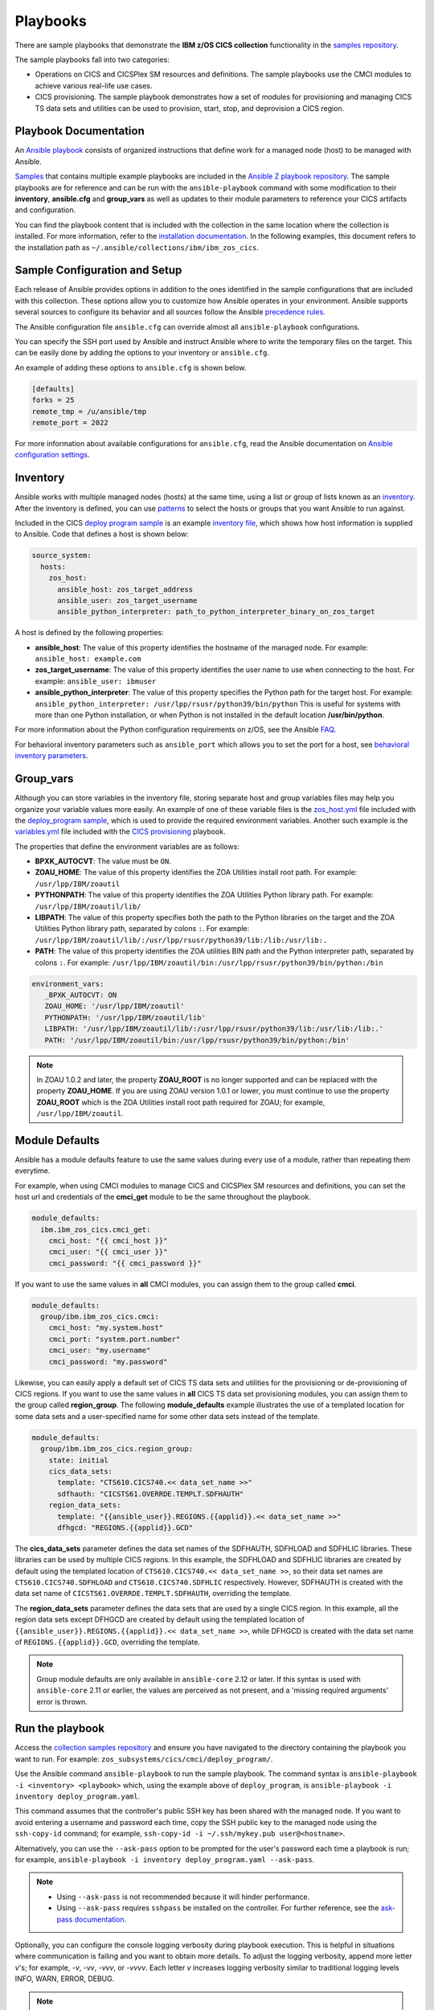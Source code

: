 .. ...............................................................................
.. © Copyright IBM Corporation 2020,2023                                         .
.. Apache License, Version 2.0 (see https://opensource.org/licenses/Apache-2.0)  .
.. ...............................................................................

Playbooks
=========

There are sample playbooks that demonstrate the **IBM z/OS CICS collection**
functionality in the `samples repository`_.

The sample playbooks fall into two categories:

- Operations on CICS and CICSPlex SM resources and definitions. The sample playbooks use the CMCI modules to achieve various real-life use cases.
- CICS provisioning. The sample playbook demonstrates how a set of modules for provisioning and managing CICS TS data sets and utilities can be used to provision, start, stop, and deprovision a CICS region.

.. _samples repository:
   https://github.com/IBM/z_ansible_collections_samples



Playbook Documentation
----------------------

An `Ansible playbook`_ consists of organized instructions that define work for
a managed node (host) to be managed with Ansible.

`Samples`_ that contains multiple example playbooks are included in the
`Ansible Z playbook repository`_. The sample playbooks are for reference and can be run
with the ``ansible-playbook`` command with some modification to their **inventory**,
**ansible.cfg** and **group_vars** as well as updates to their module parameters
to reference your CICS artifacts and configuration.

You can find the playbook content that is included with the collection in the
same location where the collection is installed. For more information, refer to
the `installation documentation`_. In the following examples, this document
refers to the installation path as ``~/.ansible/collections/ibm/ibm_zos_cics``.


.. _Ansible playbook:
   https://docs.ansible.com/ansible/latest/user_guide/playbooks_intro.html#playbooks-intro
.. _Samples:
   https://github.com/IBM/z_ansible_collections_samples/tree/main/zos_subsystems/cics
.. _Ansible Z playbook repository:
   https://github.com/IBM/z_ansible_collections_samples
.. _installation documentation:
   installation.html



Sample Configuration and Setup
------------------------------
Each release of Ansible provides options in addition to the ones identified in
the sample configurations that are included with this collection. These options
allow you to customize how Ansible operates in your environment. Ansible
supports several sources to configure its behavior and all sources follow the
Ansible `precedence rules`_.

The Ansible configuration file ``ansible.cfg`` can override almost all
``ansible-playbook`` configurations.

You can specify the SSH port used by Ansible and instruct Ansible where to
write the temporary files on the target. This can be easily done by adding the
options to your inventory or ``ansible.cfg``.

An example of adding these options to ``ansible.cfg`` is shown below.

.. code-block:: yaml

   [defaults]
   forks = 25
   remote_tmp = /u/ansible/tmp
   remote_port = 2022

For more information about available configurations for ``ansible.cfg``, read
the Ansible documentation on `Ansible configuration settings`_.

.. _Ansible configuration settings:
   https://docs.ansible.com/ansible/latest/reference_appendices/config.html#ansible-configuration-settings-locations
.. _precedence rules:
   https://docs.ansible.com/ansible/latest/reference_appendices/general_precedence.html#general-precedence-rules



Inventory
---------

Ansible works with multiple managed nodes (hosts) at the same time, using a
list or group of lists known as an `inventory`_. After the inventory is defined,
you can use `patterns`_ to select the hosts or groups that you want Ansible to
run against.

Included in the CICS `deploy program sample`_ is an example `inventory file`_,
which shows how host information is supplied to Ansible. Code that defines a host
is shown below:

.. code-block:: yaml

   source_system:
     hosts:
       zos_host:
         ansible_host: zos_target_address
         ansible_user: zos_target_username
         ansible_python_interpreter: path_to_python_interpreter_binary_on_zos_target

A host is defined by the following properties:

- **ansible_host**: The value of this property identifies the hostname of the managed node. For example: ``ansible_host: example.com``
- **zos_target_username**: The value of this property identifies the user name to use when connecting to the host. For example: ``ansible_user: ibmuser``
- **ansible_python_interpreter**: The value of this property specifies the Python path for the target host. For example: ``ansible_python_interpreter: /usr/lpp/rsusr/python39/bin/python``
  This is useful for systems with more than one Python installation, or when Python is not installed in the default location **/usr/bin/python**.

For more information about the Python configuration requirements on z/OS, see the Ansible `FAQ`_.

For behavioral inventory parameters such as ``ansible_port`` which allows you to set the port for a host, see `behavioral inventory parameters`_.

.. _inventory:
   https://docs.ansible.com/ansible/latest/user_guide/intro_inventory.html
.. _patterns:
   https://docs.ansible.com/ansible/latest/user_guide/intro_patterns.html#intro-patterns
.. _deploy program sample:
   https://github.com/IBM/z_ansible_collections_samples/blob/main/zos_subsystems/cics/cmci/deploy_program
.. _inventory file:
   https://github.com/IBM/z_ansible_collections_samples/blob/main/zos_subsystems/cics/cmci/deploy_program/inventory.yml
.. _FAQ:
   https://docs.ansible.com/ansible/latest/reference_appendices/faq.html#running-on-z-os
.. _behavioral inventory parameters:
   https://docs.ansible.com/ansible/latest/user_guide/intro_inventory.html#connecting-to-hosts-behavioral-inventory-parameters



Group_vars
----------

Although you can store variables in the inventory file, storing separate host
and group variables files may help you organize your variable values more
easily. An example of one of these variable files is the `zos_host.yml`_
file included with the `deploy_program sample`_, which is used to provide the
required environment variables. Another such example is the `variables.yml`_ file
included with the `CICS provisioning`_ playbook.

The properties that define the environment variables are as follows:

- **BPXK_AUTOCVT**: The value must be ``ON``.
- **ZOAU_HOME**: The value of this property identifies the ZOA Utilities install root path. For example: ``/usr/lpp/IBM/zoautil``
- **PYTHONPATH**: The value of this property identifies the ZOA Utilities Python library path. For example: ``/usr/lpp/IBM/zoautil/lib/``
- **LIBPATH**: The value of this property specifies both the path to the Python libraries on the target and the ZOA Utilities Python library path, separated by colons ``:``. For example: ``/usr/lpp/IBM/zoautil/lib/:/usr/lpp/rsusr/python39/lib:/lib:/usr/lib:.``
- **PATH**: The value of this property identifies the ZOA utilities BIN path and the Python interpreter path, separated by colons ``:``. For example: ``/usr/lpp/IBM/zoautil/bin:/usr/lpp/rsusr/python39/bin/python:/bin``

.. code-block:: yaml

   environment_vars:
      _BPXK_AUTOCVT: ON
      ZOAU_HOME: '/usr/lpp/IBM/zoautil'
      PYTHONPATH: '/usr/lpp/IBM/zoautil/lib'
      LIBPATH: '/usr/lpp/IBM/zoautil/lib/:/usr/lpp/rsusr/python39/lib:/usr/lib:/lib:.'
      PATH: '/usr/lpp/IBM/zoautil/bin:/usr/lpp/rsusr/python39/bin/python:/bin'

.. note::
   In ZOAU 1.0.2 and later, the property **ZOAU_ROOT** is no longer supported
   and can be replaced with the property **ZOAU_HOME**. If you are using ZOAU
   version 1.0.1 or lower, you must continue to use the property
   **ZOAU_ROOT** which is the ZOA Utilities install root path required for
   ZOAU; for example, ``/usr/lpp/IBM/zoautil``.

.. _zos_host.yml:
   https://github.com/IBM/z_ansible_collections_samples/blob/main/zos_subsystems/cics/cmci/deploy_program/host_vars/zos_host.yml
.. _deploy_program sample:
   https://github.com/IBM/z_ansible_collections_samples/blob/main/zos_subsystems/cics/cmci/deploy_program
.. _variables.yml:
   https://github.com/IBM/z_ansible_collections_samples/blob/main/zos_subsystems/cics/provisioning/host_vars/variables.yml
.. _CICS provisioning:
   https://github.com/IBM/z_ansible_collections_samples/tree/main/zos_subsystems/cics/provisioning



Module Defaults
---------------

Ansible has a module defaults feature to use the same values during every use of
a module, rather than repeating them everytime.

For example, when using CMCI modules to manage CICS and CICSPlex SM resources and definitions, you can set the host url and
credentials of the **cmci_get** module to be the same throughout the playbook.

.. code-block:: yaml

   module_defaults:
     ibm.ibm_zos_cics.cmci_get:
       cmci_host: "{{ cmci_host }}"
       cmci_user: "{{ cmci_user }}"
       cmci_password: "{{ cmci_password }}"


If you want to use the same values in **all** CMCI modules, you can assign them
to the group called **cmci**.

.. code-block:: yaml

   module_defaults:
     group/ibm.ibm_zos_cics.cmci:
       cmci_host: "my.system.host"
       cmci_port: "system.port.number"
       cmci_user: "my.username"
       cmci_password: "my.password"


Likewise, you can easily apply a default set of CICS TS data sets and utilities for the provisioning or de-provisioning of CICS regions.
If you want to use the same values in **all** CICS TS data set provisioning modules, you can assign them to the group called **region_group**.
The following **module_defaults** example illustrates the use of a templated location for some data sets and a user-specified name for
some other data sets instead of the template.

.. code-block:: yaml

   module_defaults:
     group/ibm.ibm_zos_cics.region_group:
       state: initial
       cics_data_sets:
         template: "CTS610.CICS740.<< data_set_name >>"
         sdfhauth: "CICSTS61.OVERRDE.TEMPLT.SDFHAUTH"
       region_data_sets:
         template: "{{ansible_user}}.REGIONS.{{applid}}.<< data_set_name >>"
         dfhgcd: "REGIONS.{{applid}}.GCD"

The **cics_data_sets** parameter defines the data set names of the SDFHAUTH, SDFHLOAD and SDFHLIC libraries. These libraries can be used by
multiple CICS regions. In this example, the SDFHLOAD and SDFHLIC libraries are created by default using the templated location
of ``CTS610.CICS740.<< data_set_name >>``, so their data set names are ``CTS610.CICS740.SDFHLOAD`` and ``CTS610.CICS740.SDFHLIC`` respectively.
However, SDFHAUTH is created with the data set name of ``CICSTS61.OVERRDE.TEMPLT.SDFHAUTH``, overriding the template.

The **region_data_sets** parameter defines the data sets that are used by a single CICS region. In this example, all the region data sets except
DFHGCD are created by default using the templated location of ``{{ansible_user}}.REGIONS.{{applid}}.<< data_set_name >>``, while DFHGCD is created
with the data set name of ``REGIONS.{{applid}}.GCD``, overriding the template.


.. note::
   Group module defaults are only available in ``ansible-core`` 2.12 or later. If
   this syntax is used with ``ansible-core`` 2.11 or earlier, the values are
   perceived as not present, and a 'missing required arguments' error is thrown.



Run the playbook
----------------

Access the `collection samples repository`_ and ensure you have navigated to
the directory containing the playbook you want to run. For example:
``zos_subsystems/cics/cmci/deploy_program/``.

Use the Ansible command ``ansible-playbook`` to run the sample playbook.  The
command syntax is ``ansible-playbook -i <inventory> <playbook>`` which, using
the example above of ``deploy_program``, is
``ansible-playbook -i inventory deploy_program.yaml``.

This command assumes that the controller's public SSH key has been shared with
the managed node. If you want to avoid entering a username and password each
time, copy the SSH public key to the managed node using the ``ssh-copy-id``
command; for example, ``ssh-copy-id -i ~/.ssh/mykey.pub user@<hostname>``.

Alternatively, you can use the ``--ask-pass`` option to be prompted for the
user's password each time a playbook is run; for example,
``ansible-playbook -i inventory deploy_program.yaml --ask-pass``.

.. note::
   * Using ``--ask-pass`` is not recommended because it will hinder performance.
   * Using ``--ask-pass`` requires ``sshpass`` be installed on the controller.
     For further reference, see the `ask-pass documentation`_.

Optionally, you can configure the console logging verbosity during playbook
execution. This is helpful in situations where communication is failing and
you want to obtain more details. To adjust the logging verbosity, append more
letter `v`'s; for example, `-v`, `-vv`, `-vvv`, or `-vvvv`. Each letter `v`
increases logging verbosity similar to traditional logging levels INFO, WARN,
ERROR, DEBUG.

.. note::
   It is a good practice to review the playbook samples before executing them.
   It will help you understand what requirements in terms of space, location,
   names, authority, and artifacts will be created and cleaned up. Although
   samples are always written to operate without the need for the user's
   configuration, flexibility is written into the samples because it is not
   easy to determine if a sample has access to the host's resources.
   Review the playbook notes sections for additional details and
   configuration.

   Playbooks often submit JCL that is included in the samples repository
   under the `files directory`_. Review the sample JCL for necessary edits to
   allow for submission on the target system. The most common changes are to
   add a CLASS parameter and change the NOTIFY user parameter. For more details,
   see the JCL notes section included in the collection.

.. _ask-pass documentation:
   https://linux.die.net/man/1/sshpass
.. _collection samples repository:
   https://github.com/IBM/z_ansible_collections_samples
.. _files directory:
   https://github.com/IBM/z_ansible_collections_samples/tree/main/zos_basics/constructs/files
